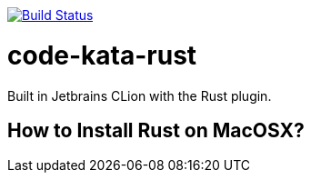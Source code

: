 image:https://travis-ci.com/alphafoobar/code-kata-rust.svg?branch=master["Build Status", link="https://travis-ci.com/alphafoobar/code-kata-rust"]

= code-kata-rust

Built in Jetbrains CLion with the Rust plugin.

== How to Install Rust on MacOSX?


